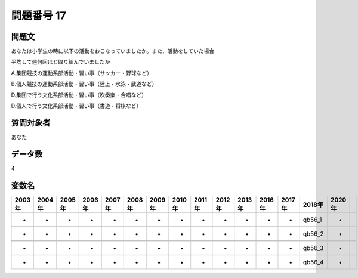 ====================================================================================================
問題番号 17
====================================================================================================



.. rst-class:: question
問題文
==================


あなたは小学生の時に以下の活動をおこなっていましたか。また、活動をしていた場合

平均して週何回ほど取り組んでいましたか

A.集団競技の運動系部活動・習い事（サッカー・野球など）





B.個人競技の運動系部活動・習い事（陸上・水泳・武道など）





D.集団で行う文化系部活動・習い事（吹奏楽・合唱など）





D.個人で行う文化系部活動・習い事（書道・将棋など）





.. rst-class:: target
質問対象者
==================

あなた




.. rst-class:: question
データ数
==================


4




.. rst-class:: value_name
変数名
==================

.. csv-table::
   :header: 2003年 ,2004年 ,2005年 ,2006年 ,2007年 ,2008年 ,2009年 ,2010年 ,2011年 ,2012年 ,2013年 ,2016年 ,2017年 ,2018年 ,2020年

     -,  -,  -,  -,  -,  -,  -,  -,  -,  -,  -,  -,  -,  qb56_1,  -,

     -,  -,  -,  -,  -,  -,  -,  -,  -,  -,  -,  -,  -,  qb56_2,  -,

     -,  -,  -,  -,  -,  -,  -,  -,  -,  -,  -,  -,  -,  qb56_3,  -,

     -,  -,  -,  -,  -,  -,  -,  -,  -,  -,  -,  -,  -,  qb56_4,  -,
